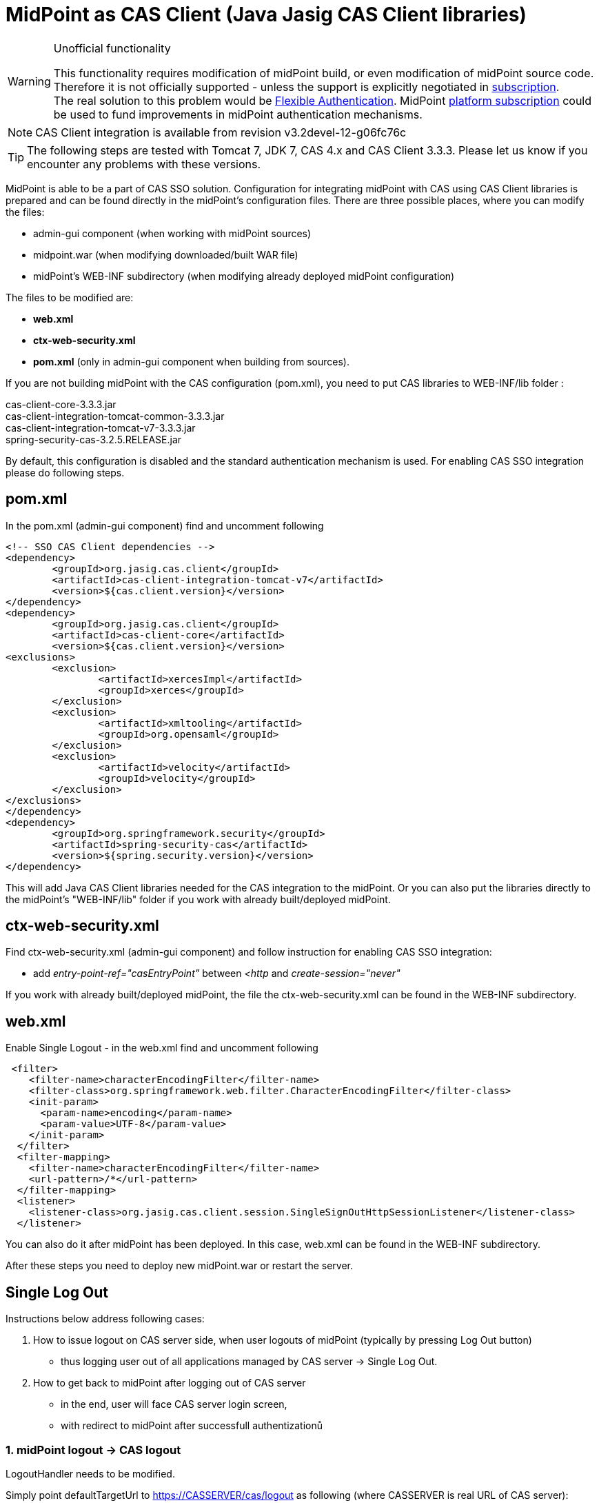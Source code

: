 = MidPoint as CAS Client (Java Jasig CAS Client libraries)
:page-wiki-name: MidPoint as CAS Client (Java Jasig CAS Client libraries)
:page-wiki-id: 17760854
:page-wiki-metadata-create-user: katkav
:page-wiki-metadata-create-date: 2015-02-05T15:35:23.553+01:00
:page-wiki-metadata-modify-user: semancik
:page-wiki-metadata-modify-date: 2019-04-03T15:12:28.774+02:00
:page-obsolete: true


[WARNING]
.Unofficial functionality
====
This functionality requires modification of midPoint build, or even modification of midPoint source code.
Therefore it is not officially supported - unless the support is explicitly negotiated in xref:/support/subscription-sponsoring/[subscription]. +
The real solution to this problem would be xref:/midpoint/reference/v1/security/authentication/flexible-authentication/[Flexible Authentication]. MidPoint xref:/support/subscription-sponsoring/[platform subscription] could be used to fund improvements in midPoint authentication mechanisms.
====

[NOTE]
====
CAS Client integration is available from revision v3.2devel-12-g06fc76c
====


[TIP]
====
The following steps are tested with Tomcat 7, JDK 7, CAS 4.x and CAS Client 3.3.3. Please let us know if you encounter any problems with these versions.
====


MidPoint is able to be a part of CAS SSO solution.
Configuration for integrating midPoint with CAS using CAS Client libraries is prepared and can be found directly in the midPoint's configuration files.
There are three possible places, where you can modify the files:

* admin-gui component (when working with midPoint sources)

* midpoint.war (when modifying downloaded/built WAR file)

* midPoint's WEB-INF subdirectory (when modifying already deployed midPoint configuration)

The files to be modified are:

* *web.xml*

* *ctx-web-security.xml*

* *pom.xml* (only in admin-gui component when building from sources).

If you are not building midPoint with the CAS configuration (pom.xml), you need to put CAS libraries to WEB-INF/lib folder :

cas-client-core-3.3.3.jar +
cas-client-integration-tomcat-common-3.3.3.jar +
cas-client-integration-tomcat-v7-3.3.3.jar +
spring-security-cas-3.2.5.RELEASE.jar

By default, this configuration is disabled and the standard authentication mechanism is used.
For enabling CAS SSO integration please do following steps.


== pom.xml

In the pom.xml (admin-gui component) find and uncomment following

[source]
----
<!-- SSO CAS Client dependencies -->
<dependency>
	<groupId>org.jasig.cas.client</groupId>
	<artifactId>cas-client-integration-tomcat-v7</artifactId>
	<version>${cas.client.version}</version>
</dependency>
<dependency>
	<groupId>org.jasig.cas.client</groupId>
	<artifactId>cas-client-core</artifactId>
	<version>${cas.client.version}</version>
<exclusions>
	<exclusion>
		<artifactId>xercesImpl</artifactId>
		<groupId>xerces</groupId>
	</exclusion>
	<exclusion>
		<artifactId>xmltooling</artifactId>
		<groupId>org.opensaml</groupId>
	</exclusion>
	<exclusion>
		<artifactId>velocity</artifactId>
		<groupId>velocity</groupId>
	</exclusion>
</exclusions>
</dependency>
<dependency>
	<groupId>org.springframework.security</groupId>
	<artifactId>spring-security-cas</artifactId>
	<version>${spring.security.version}</version>
</dependency>
----

This will add Java CAS Client libraries needed for the CAS integration to the midPoint. Or you can also put the libraries directly to the midPoint's "WEB-INF/lib" folder if you work with already built/deployed midPoint.


== ctx-web-security.xml

Find ctx-web-security.xml (admin-gui component) and follow instruction for enabling CAS SSO integration:

* add _entry-point-ref="casEntryPoint"_ between _<http_ and _create-session="never"_

If you work with already built/deployed midPoint, the file the ctx-web-security.xml can be found in the WEB-INF subdirectory.


== web.xml

Enable Single Logout - in the web.xml find and uncomment following

[source]
----
 <filter>
    <filter-name>characterEncodingFilter</filter-name>
    <filter-class>org.springframework.web.filter.CharacterEncodingFilter</filter-class>
    <init-param>
      <param-name>encoding</param-name>
      <param-value>UTF-8</param-value>
    </init-param>
  </filter>
  <filter-mapping>
    <filter-name>characterEncodingFilter</filter-name>
    <url-pattern>/*</url-pattern>
  </filter-mapping>
  <listener>
    <listener-class>org.jasig.cas.client.session.SingleSignOutHttpSessionListener</listener-class>
  </listener>
----

You can also do it after midPoint has been deployed.
In this case, web.xml can be found in the WEB-INF subdirectory.


After these steps you need to deploy new midPoint.war or restart the server.


== Single Log Out

Instructions below address following cases:

. How to issue logout on CAS server side, when user logouts of midPoint (typically by pressing Log Out button)

** thus logging user out of all applications managed by CAS server -> Single Log Out.



. How to get back to midPoint after logging out of CAS server

** in the end, user will face CAS server login screen,

** with redirect to midPoint after successfull authentizationů


=== 1. midPoint logout -> CAS logout

LogoutHandler needs to be modified.

Simply point defaultTargetUrl to https://CASSERVER/cas/logout as following (where CASSERVER is real URL of CAS server):

[source]
----
<beans:bean id="logoutHandler" class="com.evolveum.midpoint.web.security.AuditedLogoutHandler">
    <beans:property name="defaultTargetUrl" value="https://CASSERVER/cas/logout"/>
</beans:bean>
----


=== 2. CAS logout -> midPoint app

Two things has to happen.

* First, CAS server needs to be configured to use "service" parameter on logout action,

* and second "service" parameter needs to be added to defaultTargetUrl.

How to configure logout action of CAS server: see link:http://jasig.github.io/cas/4.2.x/installation/Logout-Single-Signout.html#cas-logout[Apereo wiki] + link:http://jasig.github.io/cas/4.2.x/protocol/CAS-Protocol-Specification.html#logout[technical background].

Example of logoutHandler for cas server on foo.com and midPoint on xyz.com:

[source]
----
<beans:bean id="logoutHandler" class="com.evolveum.midpoint.web.security.AuditedLogoutHandler">
    <beans:property name="defaultTargetUrl" value="https://foo.com/cas/logout?service=https%3A%2F%2Fxyz.com%2Fmidpoint"/>
</beans:bean>
----


== Troubleshooting


=== Java PKIX path building error

You must have the CA Certificate for the CAS server in midpoints keystore file, not in the Java keystore file.